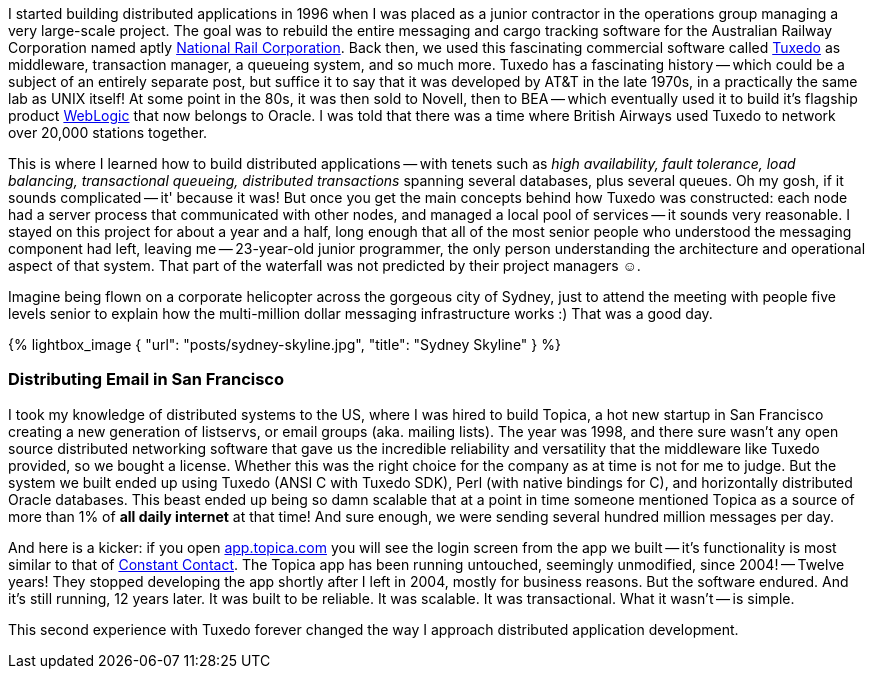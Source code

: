 :page-title: DevOps Guide to Docker: Why, How and Wow.
:page-author_id: 1
:page-categories: ["devops"]
:page-comments: true
:page-excerpt: Docker enables developers to easily pack, ship, and run any application as a lightweight, portable, self-sufficient container, which can run virtually anywhere. Containers gives you instant application portability. In this post we explore why Docker is so popular, and which innovations make it stand out.
:page-layout: post
:page-post_image: /assets/images/posts/ruby/rails-models.png
:page-tags: ["ruby", "rails", "observable", "ventable"]
:page-asciidoc_toc: true

I started building distributed applications in 1996 when I was placed as a junior contractor in the operations group managing a very large-scale project. The goal was to rebuild the entire messaging and cargo tracking software for the Australian Railway Corporation named aptly https://en.wikipedia.org/wiki/National_Rail_Corporation[National Rail Corporation].  Back then, we used this fascinating commercial software called https://en.wikipedia.org/wiki/Tuxedo_(software)[Tuxedo]  as middleware, transaction manager, a queueing system, and so much more. Tuxedo has a fascinating history -- which could be a subject of an entirely separate post, but suffice it to say that it was developed by AT&T in the late 1970s, in a practically the same lab as UNIX itself! At some point in the 80s, it was then sold to Novell, then to BEA -- which eventually used it to build it's flagship product http://www.oracle.com/technetwork/middleware/weblogic/overview/index-085209.html[WebLogic] that now belongs to Oracle. I was told that there was a time where British Airways used Tuxedo to network over 20,000 stations together.

This is where I learned how to build distributed applications -- with tenets such as _high availability, fault tolerance, load balancing, transactional queueing, distributed transactions_ spanning several databases, plus several queues. Oh my gosh, if it sounds complicated -- it' because it was! But once you get the main concepts behind how Tuxedo was constructed: each node had a server process that communicated with other nodes, and managed a local pool of services -- it sounds very reasonable. I stayed on this project for about a year and a half, long enough that all of the most senior people who understood the messaging component had left, leaving me -- 23-year-old junior programmer, the only person understanding the architecture and operational aspect of that system. That part of the waterfall was not predicted by their project managers ☺.

Imagine being flown on a corporate helicopter across the gorgeous city of Sydney, just to attend the meeting with people five levels senior to explain how the multi-million dollar messaging infrastructure works :)  That was a good day.

{% lightbox_image { "url": "posts/sydney-skyline.jpg", "title": "Sydney Skyline" } %}

=== Distributing Email in San Francisco

I took my knowledge of distributed systems to the US, where I was hired to build Topica, a hot new startup in San Francisco creating a new generation of listservs, or email groups (aka. mailing lists). The year was 1998, and there sure wasn't any open source distributed networking software that gave us the incredible reliability and versatility that the middleware like Tuxedo provided, so we bought a license. Whether this was the right choice for the company as at time is not for me to judge. But the system we built ended up using Tuxedo (ANSI C with Tuxedo SDK), Perl (with native bindings for C), and horizontally distributed Oracle databases. This beast ended up being so damn scalable that at a point in time someone mentioned Topica as a source of more than 1% of *all daily internet* at that time! And sure enough, we were sending several hundred million messages per day.

And here is a kicker: if you open https://app.topica.com/[app.topica.com] you will see the login screen from the app we built -- it's functionality is most similar to that of http://www.constantcontact.com/[Constant Contact]. The Topica app has been running untouched, seemingly unmodified, since 2004! -- Twelve years! They stopped developing the app shortly after I left in 2004, mostly for business reasons. But the software endured. And it's still running, 12 years later.  It was built to be reliable. It was scalable. It was transactional. What it wasn't -- is simple.

This second experience with Tuxedo forever changed the way I approach distributed application development.

